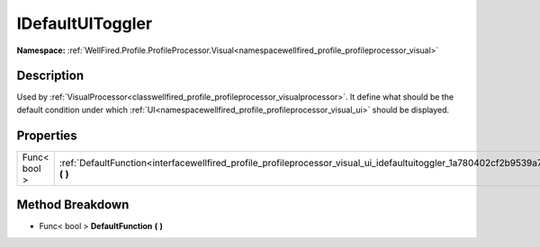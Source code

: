 .. _interfacewellfired_profile_profileprocessor_visual_ui_idefaultuitoggler:

IDefaultUIToggler
==================

**Namespace:** :ref:`WellFired.Profile.ProfileProcessor.Visual<namespacewellfired_profile_profileprocessor_visual>`

Description
------------

Used by :ref:`VisualProcessor<classwellfired_profile_profileprocessor_visualprocessor>`. It define what should be the default condition under which :ref:`UI<namespacewellfired_profile_profileprocessor_visual_ui>` should be displayed. 

Properties
-----------

+---------------+--------------------------------------------------------------------------------------------------------------------------------------------------+
|Func< bool >   |:ref:`DefaultFunction<interfacewellfired_profile_profileprocessor_visual_ui_idefaultuitoggler_1a780402cf2b9539a767b2ea498f2a3fa2>` **(**  **)**   |
+---------------+--------------------------------------------------------------------------------------------------------------------------------------------------+

Method Breakdown
-----------------

.. _interfacewellfired_profile_profileprocessor_visual_ui_idefaultuitoggler_1a780402cf2b9539a767b2ea498f2a3fa2:

- Func< bool > **DefaultFunction** **(**  **)**

